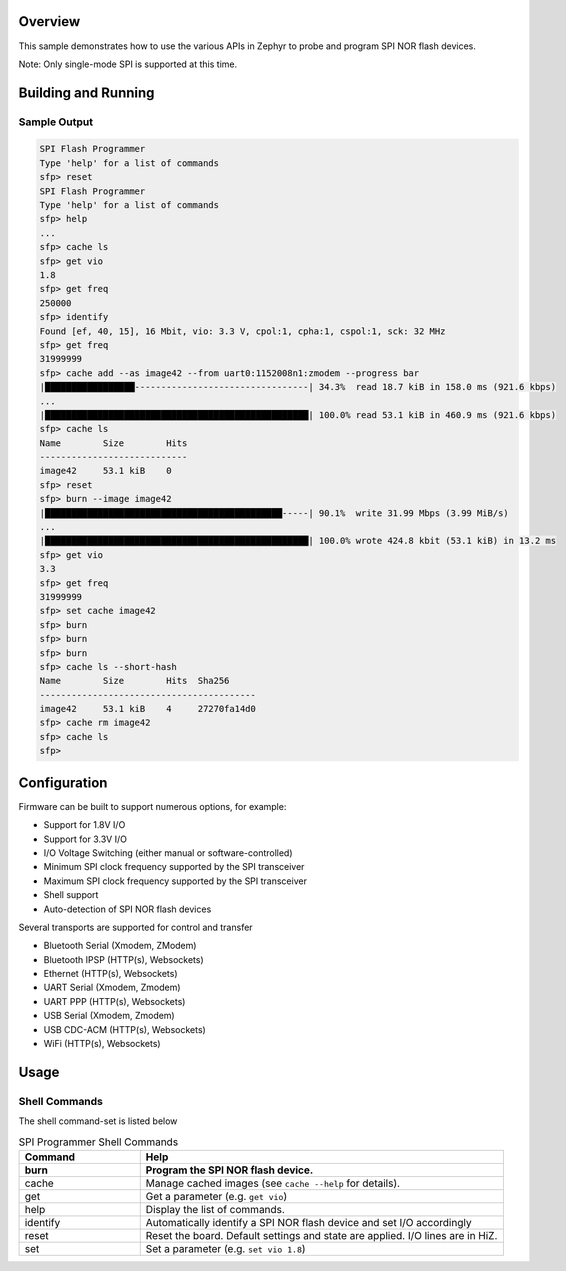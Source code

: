 .. zephyr:code-sample:: spi_flash_programmer
    :name: SPI Flash Programmer
    :relevant-api: flash_interface

    Characterize and program generic SPI NOR flash devices.

Overview
********

This sample demonstrates how to use the various APIs in Zephyr to probe and program SPI NOR flash
devices.

Note: Only single-mode SPI is supported at this time.

Building and Running
********************

.. zephyr-app-commands::
    :zephyr-app: samples/spi_flash_programmer
    :board: nucleo_g071rb
    :goals: build flash
    :compact:

Sample Output
=============

.. code-block:: console
    
    SPI Flash Programmer
    Type 'help' for a list of commands
    sfp> reset
    SPI Flash Programmer
    Type 'help' for a list of commands
    sfp> help
    ...
    sfp> cache ls
    sfp> get vio
    1.8
    sfp> get freq
    250000
    sfp> identify
    Found [ef, 40, 15], 16 Mbit, vio: 3.3 V, cpol:1, cpha:1, cspol:1, sck: 32 MHz
    sfp> get freq
    31999999
    sfp> cache add --as image42 --from uart0:1152008n1:zmodem --progress bar
    |█████████████████---------------------------------| 34.3%  read 18.7 kiB in 158.0 ms (921.6 kbps)
    ...
    |██████████████████████████████████████████████████| 100.0% read 53.1 kiB in 460.9 ms (921.6 kbps)
    sfp> cache ls
    Name        Size        Hits
    ----------------------------
    image42     53.1 kiB    0
    sfp> reset
    sfp> burn --image image42
    |█████████████████████████████████████████████-----| 90.1%  write 31.99 Mbps (3.99 MiB/s)
    ...
    |██████████████████████████████████████████████████| 100.0% wrote 424.8 kbit (53.1 kiB) in 13.2 ms
    sfp> get vio
    3.3
    sfp> get freq
    31999999
    sfp> set cache image42
    sfp> burn
    sfp> burn
    sfp> burn
    sfp> cache ls --short-hash
    Name        Size        Hits  Sha256
    -----------------------------------------
    image42     53.1 kiB    4     27270fa14d0
    sfp> cache rm image42
    sfp> cache ls
    sfp>

Configuration
*************

Firmware can be built to support numerous options, for example:

* Support for 1.8V I/O
* Support for 3.3V I/O
* I/O Voltage Switching (either manual or software-controlled)
* Minimum SPI clock frequency supported by the SPI transceiver
* Maximum SPI clock frequency supported by the SPI transceiver
* Shell support
* Auto-detection of SPI NOR flash devices

Several transports are supported for control and transfer

* Bluetooth Serial (Xmodem, ZModem)
* Bluetooth IPSP (HTTP(s), Websockets)
* Ethernet (HTTP(s), Websockets)
* UART Serial (Xmodem, Zmodem)
* UART PPP (HTTP(s), Websockets)
* USB Serial (Xmodem, Zmodem)
* USB CDC-ACM (HTTP(s), Websockets)
* WiFi (HTTP(s), Websockets)

Usage
*****

Shell Commands
==============

The shell command-set is listed below

.. csv-table:: SPI Programmer Shell Commands
    :header: Command, Help
    :widths: 25 75
    :header-rows: 1

    burn, Program the SPI NOR flash device.
    cache, Manage cached images (see ``cache --help`` for details).
    get, Get a parameter (e.g. ``get vio``)
    help, Display the list of commands.
    identify, Automatically identify a SPI NOR flash device and set I/O accordingly
    reset, Reset the board. Default settings and state are applied. I/O lines are in HiZ.
    set, Set a parameter (e.g. ``set vio 1.8``)

.. csv-table:: SPI Programmer Parameters
    :header: Command, Help
    :widths: 25 75
    :header-rows: 1

    cache, Get or set the cached image name. This sets the default for the 'burn' command.
    cpha, Get or set the current SPI clock phase; 0 := sample data on the first clock edge, 1 := sample data on the second clock edge.
    cpol, Get or set the SPI clock idle state (polarity); 0 := logic low. 1 := logic high.
    cspol, Get or set the SPI chip-select idle state (polarity); 0 := logic low. 1 := logic high.
    freq, Get or set the current SPI clock frequency.
    max-freq, Get or set the maximum SPI clock frequency supported by the device.
    min-freq, Get or set the minimum SPI clock frequency supported by the device.
    sfdp, Get the JESD216 serial flash discoverable parameters (Get only)
    vio, Get or set the I/O voltage.
